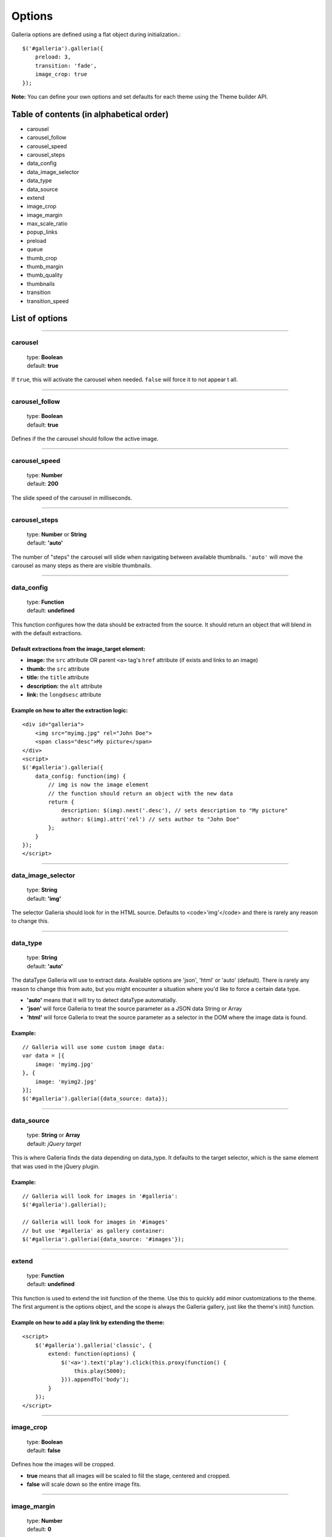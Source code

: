 .. _options:

=======
Options
=======

Galleria options are defined using a flat object during initialization.::

    $('#galleria').galleria({
        preload: 3,
        transition: 'fade',
        image_crop: true
    });

**Note:** You can define your own options and set defaults for each theme using the Theme builder API.

Table of contents (in alphabetical order)
=================

- carousel
- carousel_follow
- carousel_speed
- carousel_steps
- data_config
- data_image_selector
- data_type
- data_source
- extend
- image_crop
- image_margin
- max_scale_ratio
- popup_links
- preload
- queue
- thumb_crop
- thumb_margin
- thumb_quality
- thumbnails
- transition
- transition_speed


List of options
===============

*****

carousel
--------

    | type: **Boolean**
    | default: **true**

If ``true``, this will activate the carousel when needed. ``false`` will force it to not appear t all.

*****

carousel_follow
---------------

    | type: **Boolean**
    | default: **true**

Defines if the the carousel should follow the active image.

*****

carousel_speed
---------------

    | type: **Number**
    | default: **200**

The slide speed of the carousel in milliseconds.

*****

carousel_steps
---------------

    | type: **Number** or **String**
    | default: **'auto'**

The number of "steps" the carousel will slide when navigating between available thumbnails. 
``'auto'`` will move the carousel as many steps as there are visible thumbnails.

*****

data_config
---------------

    | type: **Function**
    | default: **undefined**

This function configures how the data should be extracted from the source. It should return an object that will blend in with the default extractions.

Default extractions from the image_target element:
..................................................

- **image:** the ``src`` attribute OR parent ``<a>`` tag's ``href`` attribute (if exists and links to an image)
- **thumb:** the ``src`` attribute
- **title:** the ``title`` attribute
- **description:** the ``alt`` attribute
- **link:** the ``longdsesc`` attribute

Example on how to alter the extraction logic:
..............................................

::

    <div id="galleria">
        <img src="myimg.jpg" rel="John Doe">
        <span class="desc">My picture</span>
    </div>
    <script>
    $('#galleria').galleria({
        data_config: function(img) {
            // img is now the image element
            // the function should return an object with the new data
            return {
                description: $(img).next('.desc'), // sets description to "My picture"
                author: $(img).attr('rel') // sets author to "John Doe"
            };
        }
    });
    </script>

*****

data_image_selector
---------------

    | type: **String**
    | default: **'img'**

The selector Galleria should look for in the HTML source. Defaults to <code>'img'</code> and there is rarely any reason to change this.

*****

data_type
---------------

    | type: **String**
    | default: **'auto'**


The dataType Galleria will use to extract data. Available options are 'json', 'html' or 'auto' (default). There is rarely any reason to change this from auto, but you might encounter a situation where you'd like to force a certain data type.

- **'auto'** means that it will try to detect dataType automatially.
- **'json'** will force Galleria to treat the source parameter as a JSON data String or Array
- **'html'** will force Galleria to treat the source parameter as a selector in the DOM where the image data is found.

Example:
.........

::

    // Galleria will use some custom image data:
    var data = [{
        image: 'myimg.jpg'
    }, {
        image: 'myimg2.jpg'
    }];
    $('#galleria').galleria({data_source: data});

*****

data_source
------------

    | type: **String** or **Array**
    | default: *jQuery target*

This is where Galleria finds the data depending on data_type. It defaults to the target selector, which is the same element that was used in the jQuery plugin.

Example:
........

::

    // Galleria will look for images in '#galleria':
    $('#galleria').galleria();

    // Galleria will look for images in '#images' 
    // but use '#galleria' as gallery container:
    $('#galleria').galleria({data_source: '#images'});

*****

extend
------

    | type: **Function**
    | default: **undefined**

This function is used to extend the init function of the theme. Use this to quickly add minor customizations to the theme. The first argument is the options object, and the scope is always the Galleria gallery, just like the theme's init() function.

Example on how to add a play link by extending the theme:
..........................................................

::

    <script>
        $('#galleria').galleria('classic', {
            extend: function(options) {
                $('<a>').text('play').click(this.proxy(function() {
                    this.play(5000);
                })).appendTo('body');
            }
        });
    </script>
 
*****
   
image_crop
----------

    | type: **Boolean**
    | default: **false**

Defines how the images will be cropped.

- **true** means that all images will be scaled to fill the stage, centered and cropped.
- **false** will scale down so the entire image fits.

*****

image_margin
----------

    | type: **Number**
    | default: **0**

Sets a margin between the image and stage.

*****

max_scale_ratio
----------

    | type: **Number**
    | default: **undefined**

Sets the maximum scale ratio for images. F.ex, if you don't want Galleria to upscale any images, set this to 1. undefined will allow any scaling of the images.

*****

popup_links
----------

    | type: **Boolean**
    | default: **false**

Setting this to **true** will open any image links in a new window.

*****

preload
--------

    | type: **String** or **Number**
    | default: **2**

Defines how many images Galleria should preload in advance. Please note that this only applies when you are using separate thumbnail files. Galleria always cache all preloaded images.

- **2** preloads the next 2 images in line
- **'all'** forces Galleria to start preloading all images. This may slow down client.
- **0** will not preload any images

*****

queue
-----

    | type: **Boolean**
    | default: **true**

Galleria queues all activation clicks (next/prev & thumbnails). You can see this effect when f.ex clicking "next" many times. If you don't want Galleria to queue, set this to **false**.

*****

thumb_crop
----------

    | type: **Boolean**
    | default: **true**

Same as **image_crop** but for thumbnails.

*****

thumb_margin
------------

    | type: **Number**
    | default: **0**

Same as **image_margin** but for thumbnails.

*****

thumb_quality
-------------
    | type: **Boolean** or **String**
    | default: **true**

Defines if and how IE should use bicubic image rendering for thumbnails.

- **'auto'** uses high quality if image scaling is moderate.
- **false** will not use high quality (better performance).
- **true** will force high quality renedring (can slow down performance)

*****

thumbnails
----------

    | type: **Boolean**
    | default: **true**

Sets the creation of thumbnails. If false, Galleria will create empty spans with the className ``img`` instead of thumbnails.

*****

transition
----------

    | type: **Function** or **String**
    | default: **'fade'**

The transition that is used when displaying the images. There are some built-in transitions in Galleria, but you can also create your own using our Transitions API

Built-in transitions
....................

- **'fade'** fade betweens images
- **'flash'** fades into background color between images
- **'slide'** slides the images using the Galleria easing depending on image position
- **'fadeslide'** fade between images and slide slightly at the same time

*****

transition_speed
----------------

    | type: **Number**
    | default: **400**

The milliseconds used when applying the transition.

